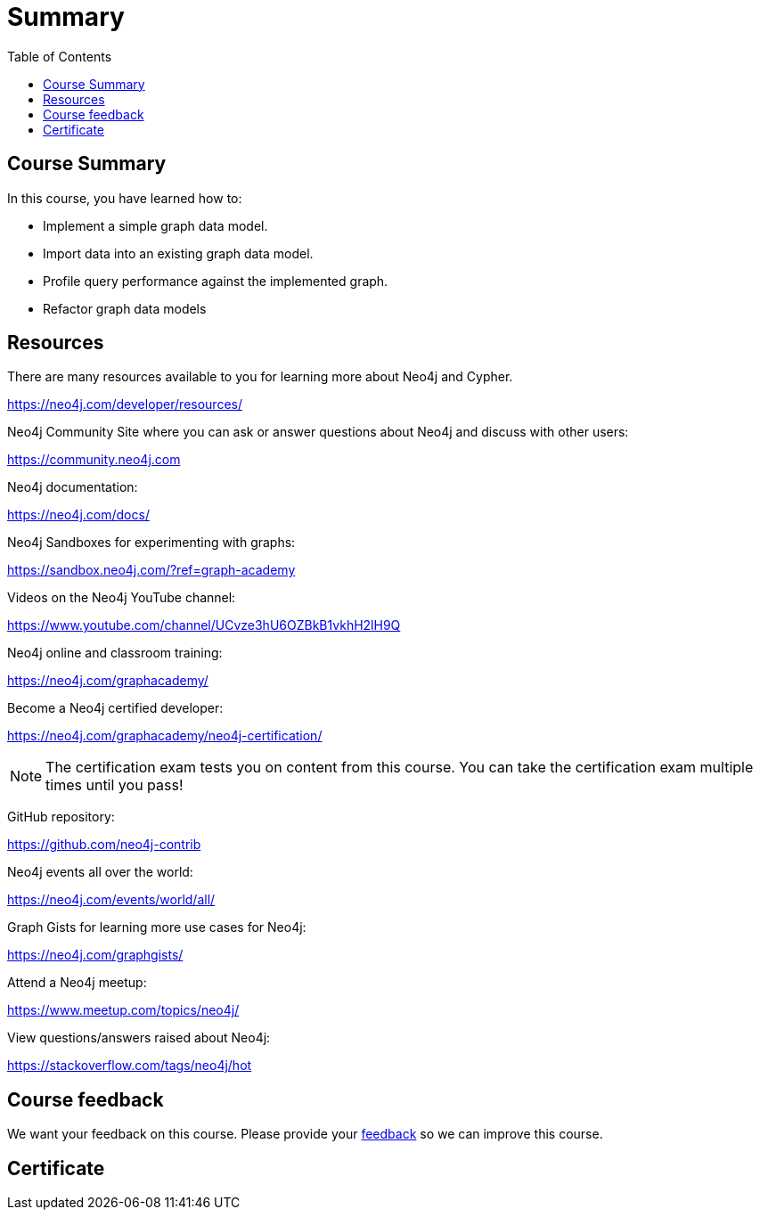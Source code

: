 = Summary
:slug: 05-igdm-40-implementing-graph-data-models-summary
:doctype: book
:toc: left
:toclevels: 3
:imagesdir: ../images


== Course Summary

In this course, you have learned how to:

[square]
* Implement a simple graph data model.
* Import data into an existing graph data model.
* Profile query performance against the implemented graph.
* Refactor graph data models

ifdef::backend-revealjs[]
== Resources - 1
endif::[]

ifndef::backend-revealjs[]
== Resources
endif::[]

There are many resources available to you for learning more about Neo4j and Cypher.

https://neo4j.com/developer/resources/

Neo4j Community Site where you can ask or answer questions about Neo4j and discuss with other users:

https://community.neo4j.com

Neo4j documentation:

https://neo4j.com/docs/

ifdef::backend-revealjs[]
== Resources - 2
endif::[]

Neo4j Sandboxes for experimenting with graphs:

https://sandbox.neo4j.com/?ref=graph-academy

Videos on  the Neo4j YouTube channel:

https://www.youtube.com/channel/UCvze3hU6OZBkB1vkhH2lH9Q

Neo4j online and classroom training:

https://neo4j.com/graphacademy/

ifdef::backend-revealjs[]
== Resources - 3
endif::[]

Become a Neo4j certified developer:

https://neo4j.com/graphacademy/neo4j-certification/

[NOTE]
The certification exam tests you on content from this course.
You can take the certification exam multiple times until you pass!

GitHub repository:

https://github.com/neo4j-contrib

Neo4j events all over the world:

https://neo4j.com/events/world/all/

ifdef::backend-revealjs[]
== Resources - 4
endif::[]

Graph Gists for learning more use cases for Neo4j:

https://neo4j.com/graphgists/

Attend a Neo4j meetup:

https://www.meetup.com/topics/neo4j/

View questions/answers raised about Neo4j:

https://stackoverflow.com/tags/neo4j/hot

ifndef::backend-revealjs[]
== Course feedback

We want your feedback on this course. Please provide your https://forms.gle/FsajMBDd4uoe1KEn9[feedback] so we can improve this course.
endif::[]

ifndef::backend-revealjs,backend-pdf[]
[.certificate]
== Certificate
endif::[]
